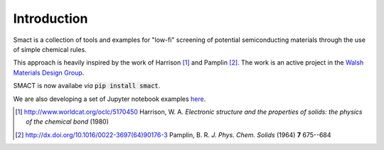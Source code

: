 
Introduction
============

Smact is a collection of tools and examples for "low-fi" screening of
potential semiconducting materials through the use of simple chemical
rules.

This approach is heavily inspired by the work of Harrison [1]_ and
Pamplin [2]_. The work is an active project in the `Walsh Materials Design Group <http://wmd-group.github.io>`_.

SMACT is now availabe *via* :code:`pip install smact`. 

We are also developing a set of Jupyter notebook examples `here <https://github.com/WMD-group/SMACT/tree/master/examples>`_.

.. [1] http://www.worldcat.org/oclc/5170450 Harrison, W. A. *Electronic structure and the properties of solids: the physics of the chemical bond* (1980)

.. [2] http://dx.doi.org/10.1016/0022-3697(64)90176-3 Pamplin, B. R. *J. Phys. Chem. Solids* (1964) **7** 675--684
